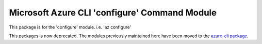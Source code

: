Microsoft Azure CLI 'configure' Command Module
==============================================

This package is for the 'configure' module.
i.e. 'az configure'

This packages is now deprecated. The modules previously maintained here have been moved to the
`azure-cli package`__.

__ https://pypi.org/project/azure-cli/
